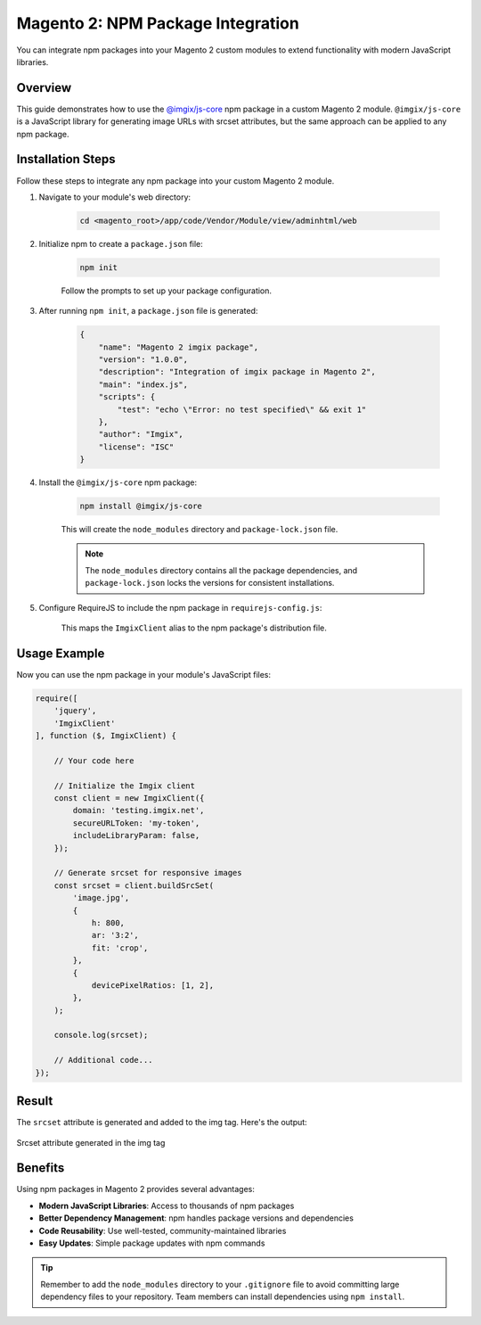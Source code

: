 Magento 2: NPM Package Integration
===================================

You can integrate npm packages into your Magento 2 custom modules to extend functionality with modern JavaScript libraries.

Overview
--------

This guide demonstrates how to use the `@imgix/js-core`_ npm package in a custom Magento 2 module. ``@imgix/js-core`` is a JavaScript library for generating image URLs with srcset attributes, but the same approach can be applied to any npm package.

.. _`@imgix/js-core`: https://github.com/imgix/js-core

Installation Steps
------------------

Follow these steps to integrate any npm package into your custom Magento 2 module.

#. Navigate to your module's web directory:

    .. code-block:: bash

        cd <magento_root>/app/code/Vendor/Module/view/adminhtml/web

#. Initialize npm to create a ``package.json`` file:

    .. code-block:: bash

        npm init

    Follow the prompts to set up your package configuration.

#. After running ``npm init``, a ``package.json`` file is generated:

    .. code-block:: json

        {
            "name": "Magento 2 imgix package",
            "version": "1.0.0",
            "description": "Integration of imgix package in Magento 2",
            "main": "index.js",
            "scripts": {
                "test": "echo \"Error: no test specified\" && exit 1"
            },
            "author": "Imgix",
            "license": "ISC"
        }

#. Install the ``@imgix/js-core`` npm package:

    .. code-block:: bash

        npm install @imgix/js-core

    This will create the ``node_modules`` directory and ``package-lock.json`` file.

    .. note::
        The ``node_modules`` directory contains all the package dependencies, and ``package-lock.json`` locks the versions for consistent installations.

#. Configure RequireJS to include the npm package in ``requirejs-config.js``:

    .. code-block:: javascript
        :caption: app/code/Vendor/Module/view/adminhtml/requirejs-config.js

        var config = {
            paths: {
                ImgixClient: 'Vendor_Module/node_modules/@imgix/js-core/dist/imgix-js-core.umd'
            }
        };

    This maps the ``ImgixClient`` alias to the npm package's distribution file.

Usage Example
-------------

Now you can use the npm package in your module's JavaScript files:

.. code-block:: javascript

    require([
        'jquery',
        'ImgixClient'
    ], function ($, ImgixClient) {

        // Your code here

        // Initialize the Imgix client
        const client = new ImgixClient({
            domain: 'testing.imgix.net',
            secureURLToken: 'my-token',
            includeLibraryParam: false,
        });

        // Generate srcset for responsive images
        const srcset = client.buildSrcSet(
            'image.jpg',
            {
                h: 800,
                ar: '3:2',
                fit: 'crop',
            },
            {
                devicePixelRatios: [1, 2],
            },
        );

        console.log(srcset);

        // Additional code...
    });

Result
------

The ``srcset`` attribute is generated and added to the img tag. Here's the output:

.. figure:: images/srcset-generated-in-img-tag.png
    :align: center
    :alt: Srcset generated in img tag

    Srcset attribute generated in the img tag

Benefits
--------

Using npm packages in Magento 2 provides several advantages:

- **Modern JavaScript Libraries**: Access to thousands of npm packages
- **Better Dependency Management**: npm handles package versions and dependencies
- **Code Reusability**: Use well-tested, community-maintained libraries
- **Easy Updates**: Simple package updates with npm commands

.. tip::
    Remember to add the ``node_modules`` directory to your ``.gitignore`` file to avoid committing large dependency files to your repository. Team members can install dependencies using ``npm install``.
